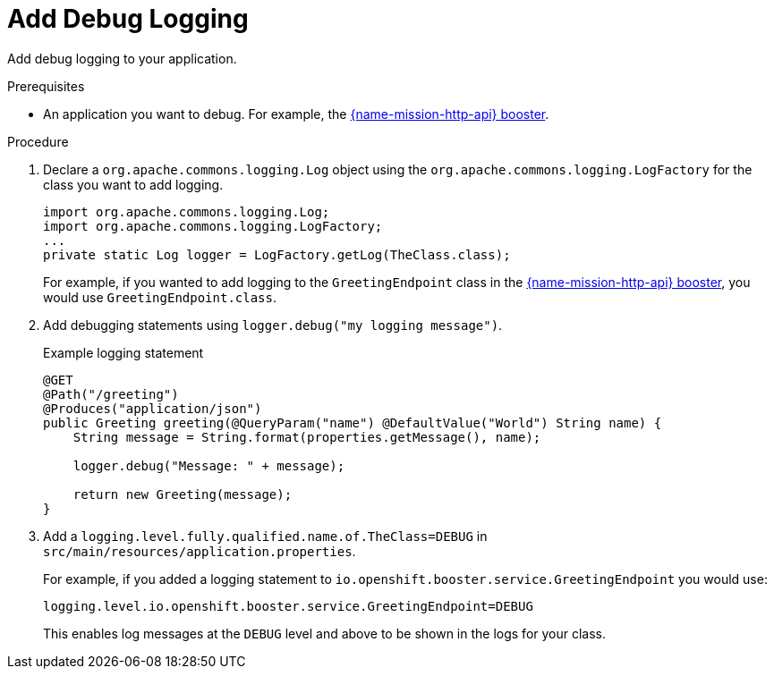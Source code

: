 = Add Debug Logging

Add debug logging to your application.

.Prerequisites 
* An application you want to debug. For example, the xref:mission-http-api-spring-boot-tomcat[{name-mission-http-api} booster].

.Procedure

. Declare a `org.apache.commons.logging.Log` object using the `org.apache.commons.logging.LogFactory` for the class you want to add logging.
+
[source,java,options="nowrap",subs="attributes+"]
----
import org.apache.commons.logging.Log;
import org.apache.commons.logging.LogFactory;
...
private static Log logger = LogFactory.getLog(TheClass.class);
----
+
For example, if you wanted to add logging to the `GreetingEndpoint` class in the xref:mission-http-api-spring-boot-tomcat[{name-mission-http-api} booster], you would use `GreetingEndpoint.class`.

. Add debugging statements using `logger.debug("my logging message")`.
+
.Example logging statement
[source,java,options="nowrap",subs="attributes+"]
----
@GET
@Path("/greeting")
@Produces("application/json")
public Greeting greeting(@QueryParam("name") @DefaultValue("World") String name) {
    String message = String.format(properties.getMessage(), name);
    
    logger.debug("Message: " + message);
    
    return new Greeting(message);
}
----

. Add a `logging.level.fully.qualified.name.of.TheClass=DEBUG` in `src/main/resources/application.properties`.
+
For example, if you added a logging statement to `io.openshift.booster.service.GreetingEndpoint` you would use:
+
[source,properties,options="nowrap",subs="attributes+"]
----
logging.level.io.openshift.booster.service.GreetingEndpoint=DEBUG
----
+
This enables log messages at the `DEBUG` level and above to be shown in the logs for your class. 
